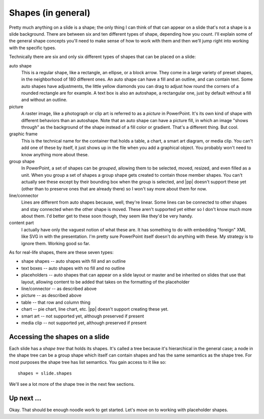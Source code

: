
Shapes (in general)
===================

Pretty much anything on a slide is a shape; the only thing I can think of that
can appear on a slide that's not a shape is a slide background. There are
between six and ten different types of shape, depending how you count. I'll
explain some of the general shape concepts you'll need to make sense of how to
work with them and then we'll jump right into working with the specific types.

Technically there are six and only six different types of shapes that can be
placed on a slide:

auto shape
   This is a regular shape, like a rectangle, an ellipse, or a block arrow.
   They come in a large variety of preset shapes, in the neighborhood of 180
   different ones. An auto shape can have a fill and an outline, and can
   contain text. Some auto shapes have adjustments, the little yellow diamonds
   you can drag to adjust how round the corners of a rounded rectangle are for
   example. A text box is also an autoshape, a rectangular one, just by default
   without a fill and without an outline. 

picture
   A raster image, like a photograph or clip art is referred to as a *picture*
   in PowerPoint. It's its own kind of shape with different behaviors than an
   autoshape. Note that an auto shape can have a picture fill, in which an
   image "shows through" as the background of the shape instead of a fill color
   or gradient. That's a different thing. But cool.

graphic frame
   This is the technical name for the container that holds a table, a chart,
   a smart art diagram, or media clip. You can't add one of these by itself,
   it just shows up in the file when you add a graphical object. You probably
   won't need to know anything more about these.

group shape
   In PowerPoint, a set of shapes can be *grouped*, allowing them to be
   selected, moved, resized, and even filled as a unit. When you group a set of
   shapes a group shape gets created to contain those member shapes. You can't
   actually see these except by their bounding box when the group is selected,
   and |pp| doesn't support these yet (other than to preserve ones that are
   already there) so I won't say more about them for now.

line/connector
   Lines are different from auto shapes because, well, they're linear. Some
   lines can be connected to other shapes and stay connected when the other
   shape is moved. These aren't supported yet either so I don't know much more
   about them. I'd better get to these soon though, they seem like they'd be
   very handy.

content part
   I actually have only the vaguest notion of what these are. It has something
   to do with embedding "foreign" XML like SVG in with the presentation. I'm
   pretty sure PowerPoint itself doesn't do anything with these. My strategy
   is to ignore them. Working good so far.

As for real-life shapes, there are these seven types:

* shape shapes -- auto shapes with fill and an outline
* text boxes -- auto shapes with no fill and no outline
* placeholders -- auto shapes that can appear on a slide layout or master and
  be inherited on slides that use that layout, allowing content to be added
  that takes on the formatting of the placeholder
* line/connector -- as described above
* picture -- as described above
* table -- that row and column thing
* chart -- pie chart, line chart, etc. |pp| doesn't support creating these yet.
* smart art -- not supported yet, although preserved if present
* media clip -- not supported yet, although preserved if present


Accessing the shapes on a slide
-------------------------------

Each slide has a *shape tree* that holds its shapes. It's called a tree because
it's hierarchical in the general case; a node in the shape tree can be a group
shape which itself can contain shapes and has the same semantics as the shape
tree. For most purposes the shape tree has list semantics. You gain access to
it like so::

    shapes = slide.shapes

We'll see a lot more of the shape tree in the next few sections.


Up next ...
-----------

Okay. That should be enough noodle work to get started. Let's move on to
working with placeholder shapes.
